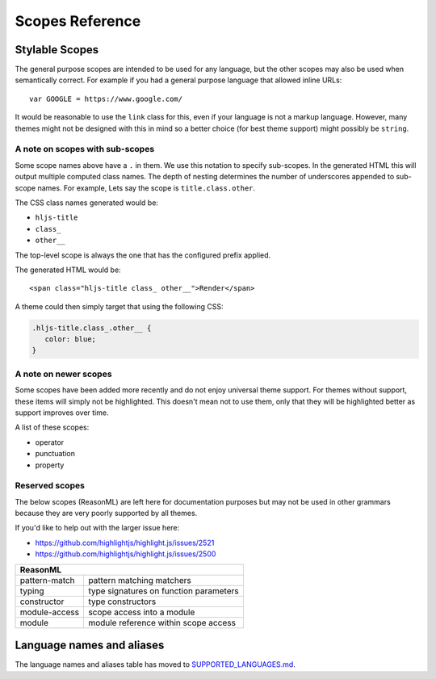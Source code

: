 Scopes Reference
================


Stylable Scopes
----------------

The general purpose scopes are intended to be used for any language, but the
other scopes may also be used when semantically correct.  For example if you had
a general purpose language that allowed inline URLs:

::

  var GOOGLE = https://www.google.com/

It would be reasonable to use the ``link`` class for this, even if your language
is not a markup language.  However, many themes might not be designed with this
in mind so a better choice (for best theme support) might possibly be ``string``.

+----------------------------------------------------------------------------------------+
| **General purpose**                                                                    |
+--------------------------+-------------------------------------------------------------+
| keyword                  | keyword in a regular Algol-style language                   |
+--------------------------+-------------------------------------------------------------+
| built_in                 | built-in or library object (constant, class,                |
|                          | function)                                                   |
+--------------------------+-------------------------------------------------------------+
| type                     | data type (in a language with syntactically                 |
|                          | significant types) (``string``, ``int``,                    |
|                          | ``array``, etc.)                                            |
+--------------------------+-------------------------------------------------------------+
| literal                  | special identifier for a built-in value                     |
|                          | (``true``, ``false``, ``null``, etc.)                       |
+--------------------------+-------------------------------------------------------------+
| number                   | number, including units and modifiers, if any.              |
+--------------------------+-------------------------------------------------------------+
| operator                 | operators: ``+``, ``-``, ``>>``, ``|``, ``==``              |
+--------------------------+-------------------------------------------------------------+
| punctuation              | aux. punctuation that should be subtly highlighted          |
|                          | (parentheses, brackets, etc.)                               |
+--------------------------+-------------------------------------------------------------+
| property                 | object property ``obj.prop1.prop2.value``                   |
+--------------------------+-------------------------------------------------------------+
| regexp                   | literal regular expression                                  |
+--------------------------+-------------------------------------------------------------+
| string                   | literal string, character                                   |
+--------------------------+-------------------------------------------------------------+
| char.escape              | an escape character such as ``\n``                          |
+--------------------------+-------------------------------------------------------------+
| subst                    | parsed section inside a literal string                      |
+--------------------------+-------------------------------------------------------------+
| symbol                   | symbolic constant, interned string, goto label              |
+--------------------------+-------------------------------------------------------------+
| class                    | relating to a class, typically paired with                  |
|                          | another scope such as ``title.class``                             |
+--------------------------+-------------------------------------------------------------+
| function                 | relating to a function, typically paired with               |
|                          | another scope such as ``title.function``                             |
+--------------------------+-------------------------------------------------------------+
| variable                 | variables                                                   |
+--------------------------+-------------------------------------------------------------+
| title                    | name of a class or a function                               |
+--------------------------+-------------------------------------------------------------+
| title.class              | name of a class (interface, trait, module, etc)             |
+--------------------------+-------------------------------------------------------------+
| title.function           | name of a function                                          |
+--------------------------+-------------------------------------------------------------+
| params                   | block of function arguments (parameters) at the             |
|                          | place of declaration                                        |
+--------------------------+-------------------------------------------------------------+
| comment                  | comments                                                    |
+--------------------------+-------------------------------------------------------------+
| doctag                   | documentation markup within comments                        |
+--------------------------+-------------------------------------------------------------+
| **Meta**                                                                               |
+--------------------------+-------------------------------------------------------------+
| meta                     | flags, modifiers, annotations, processing                   |
|                          | instructions, preprocessor directives, etc                  |
+--------------------------+-------------------------------------------------------------+
| meta-keyword             | keyword or built-in within meta construct                   |
+--------------------------+-------------------------------------------------------------+
| meta-string              | string within meta construct                                |
+--------------------------+-------------------------------------------------------------+
| **Tags, attributes, configs**                                                          |
+--------------------------+-------------------------------------------------------------+
| section                  | heading of a section in a config file, heading in           |
|                          | text markup                                                 |
+--------------------------+-------------------------------------------------------------+
| tag                      | XML/HTML tag                                                |
+--------------------------+-------------------------------------------------------------+
| name                     | name of an XML tag, the first word in an                    |
|                          | s-expression                                                |
+--------------------------+-------------------------------------------------------------+
| attr                     | name of an attribute with no language defined               |
|                          | semantics (keys in JSON, setting names in .ini),            |
|                          | also sub-attribute within another highlighted               |
|                          | object, like XML tag                                        |
+--------------------------+-------------------------------------------------------------+
| attribute                | name of an attribute followed by a structured               |
|                          | value part, like CSS properties                             |
+--------------------------+-------------------------------------------------------------+
| **Text Markup**                                                                        |
+--------------------------+-------------------------------------------------------------+
| bullet                   | list item bullet                                            |
+--------------------------+-------------------------------------------------------------+
| code                     | code block                                                  |
+--------------------------+-------------------------------------------------------------+
| emphasis                 | emphasis                                                    |
+--------------------------+-------------------------------------------------------------+
| strong                   | strong emphasis                                             |
+--------------------------+-------------------------------------------------------------+
| formula                  | mathematical formula                                        |
+--------------------------+-------------------------------------------------------------+
| link                     | hyperlink                                                   |
+--------------------------+-------------------------------------------------------------+
| quote                    | quotation or blockquote                                     |
+--------------------------+-------------------------------------------------------------+
| **CSS**                                                                                |
+--------------------------+-------------------------------------------------------------+
| selector-tag             | tag selector                                                |
+--------------------------+-------------------------------------------------------------+
| selector-id              | #id selector                                                |
+--------------------------+-------------------------------------------------------------+
| selector-class           | .class selector                                             |
+--------------------------+-------------------------------------------------------------+
| selector-attr            | [attr] selector                                             |
+--------------------------+-------------------------------------------------------------+
| selector-pseudo          | :pseudo selector                                            |
+--------------------------+-------------------------------------------------------------+
| **Templates**                                                                          |
+--------------------------+-------------------------------------------------------------+
| template-tag             | tag of a template language                                  |
+--------------------------+-------------------------------------------------------------+
| template-variable        | variable in a template language                             |
+--------------------------+-------------------------------------------------------------+
| **diff**                                                                               |
+--------------------------+-------------------------------------------------------------+
| addition                 | added or changed line                                       |
+--------------------------+-------------------------------------------------------------+
| deletion                 | deleted line                                                |
+--------------------------+-------------------------------------------------------------+

A note on scopes with sub-scopes
^^^^^^^^^^^^^^^^^^^^^^^^^^^^^^^^

Some scope names above have a ``.`` in them.  We use this notation to specify
sub-scopes.  In the generated HTML this will output multiple computed class
names. The depth of nesting determines the number of underscores appended to
sub-scope names. For example, Lets say the scope is ``title.class.other``.

The CSS class names generated would be:

- ``hljs-title``
- ``class_``
- ``other__``

The top-level scope is always the one that has the configured prefix applied.

The generated HTML would be:

::

  <span class="hljs-title class_ other__">Render</span>

A theme could then simply target that using the following CSS:

.. code-block:: css

  .hljs-title.class_.other__ {
     color: blue;
  }


A note on newer scopes
^^^^^^^^^^^^^^^^^^^^^^

Some scopes have been added more recently and do not enjoy universal theme
support.  For themes without support, these items will simply not be
highlighted.  This doesn't mean not to use them, only that they will be
highlighted better as support improves over time.

A list of these scopes:

- operator
- punctuation
- property


Reserved scopes
^^^^^^^^^^^^^^^

The below scopes (ReasonML) are left here for documentation purposes but may
not be used in other grammars because they are very poorly supported by all
themes.

If you'd like to help out with the larger issue here:

- https://github.com/highlightjs/highlight.js/issues/2521
- https://github.com/highlightjs/highlight.js/issues/2500

+--------------------------+---------------------------------------------------+
| **ReasonML**                                                                 |
+--------------------------+---------------------------------------------------+
| pattern-match            | pattern matching matchers                         |
+--------------------------+---------------------------------------------------+
| typing                   | type signatures on function parameters            |
+--------------------------+---------------------------------------------------+
| constructor              | type constructors                                 |
+--------------------------+---------------------------------------------------+
| module-access            | scope access into a module                        |
+--------------------------+---------------------------------------------------+
| module                   | module reference within scope access              |
+--------------------------+---------------------------------------------------+


Language names and aliases
--------------------------

The language names and aliases table has moved to `SUPPORTED_LANGUAGES.md <https://github.com/highlightjs/highlight.js/blob/main/SUPPORTED_LANGUAGES.md>`_.
